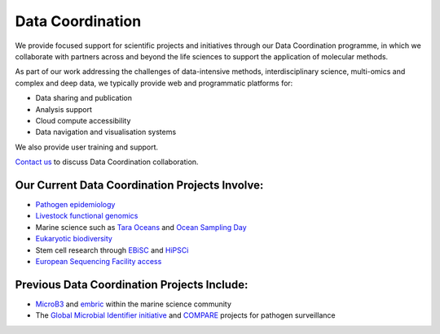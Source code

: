 =================
Data Coordination
=================

We provide focused support for scientific projects and initiatives through our Data Coordination programme,
in which we collaborate with partners across and beyond the life sciences to support the application of
molecular methods.

As part of our work addressing the challenges of data-intensive methods, interdisciplinary science, multi-omics
and complex and deep data, we typically provide web and programmatic platforms for:

- Data sharing and publication
- Analysis support
- Cloud compute accessibility
- Data navigation and visualisation systems

We also provide user training and support.

`Contact us <cochrane@ebi.ac.uk>`_ to discuss Data Coordination collaboration.

Our Current Data Coordination Projects Involve:
===============================================

- `Pathogen epidemiology <https://www.ebi.ac.uk/ena/pathogens/home>`_

- `Livestock functional genomics <https://data.faang.org/home>`_

- Marine science such as `Tara Oceans <https://www.ebi.ac.uk/about/news/press-releases/tara-oceans-data>`_ and `Ocean Sampling Day <https://www.ebi.ac.uk/ena/data/view/PRJEB5129>`_

- `Eukaryotic biodiversity <https://unieuk.org/2017/11/09/eukbank-we-need-you/>`_

- Stem cell research through `EBiSC <https://ebisc.org/>`_ and `HiPSCi <http://www.hipsci.org>`_

- `European Sequencing Facility access <https://www.easi-genomics.eu/home>`_

Previous Data Coordination Projects Include:
============================================

- `MicroB3 <https://www.microb3.eu/>`_ and `embric <http://www.embric.eu/>`_ within the marine science community

- The `Global Microbial Identifier initiative <https://www.globalmicrobialidentifier.org/>`_ and `COMPARE <https://www.compare-europe.eu/>`_ projects for pathogen surveillance
